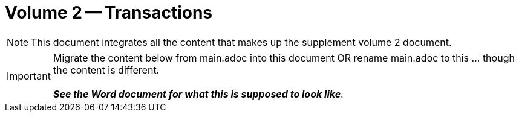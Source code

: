 = Volume 2 -- Transactions

NOTE:  This document integrates all the content that makes up the supplement volume 2 document.

IMPORTANT:  Migrate the content below from main.adoc into this document OR rename main.adoc to this ... though the content is different.  +
{empty} +
*_See the Word document for what this is supposed to look like_*.


